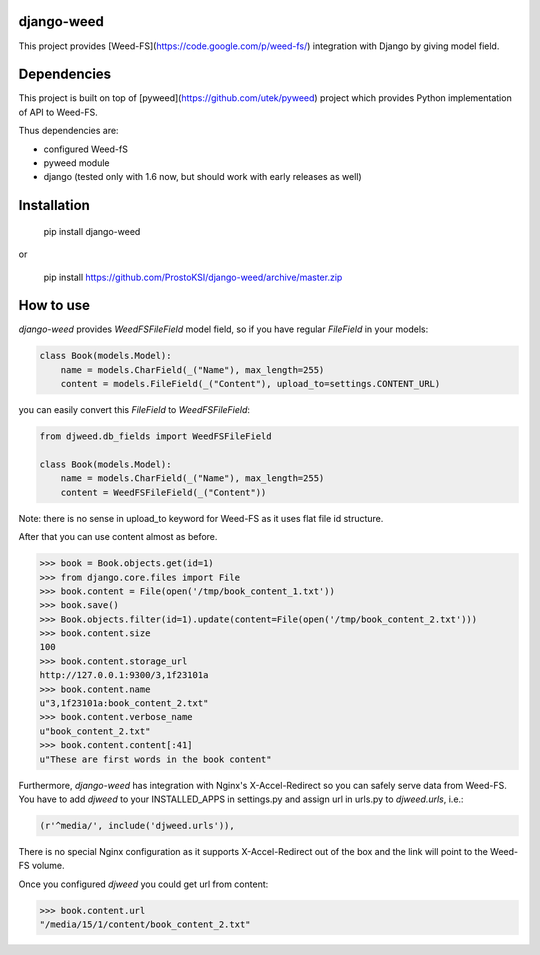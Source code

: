django-weed
===========

This project provides [Weed-FS](https://code.google.com/p/weed-fs/) integration with Django by giving model field.

Dependencies
============

This project is built on top of [pyweed](https://github.com/utek/pyweed) project which provides Python implementation of API to Weed-FS.

Thus dependencies are:

* configured Weed-fS
* pyweed module
* django (tested only with 1.6 now, but should work with early releases as well)


Installation
============

    pip install django-weed

or

    pip install https://github.com/ProstoKSI/django-weed/archive/master.zip

How to use
==========

`django-weed` provides `WeedFSFileField` model field, so if you have regular `FileField` in your models:

.. code:: python

    class Book(models.Model):
        name = models.CharField(_("Name"), max_length=255)
        content = models.FileField(_("Content"), upload_to=settings.CONTENT_URL)

you can easily convert this `FileField` to `WeedFSFileField`:

.. code:: python

    from djweed.db_fields import WeedFSFileField

    class Book(models.Model):
        name = models.CharField(_("Name"), max_length=255)
        content = WeedFSFileField(_("Content"))

Note: there is no sense in upload_to keyword for Weed-FS as it uses flat file id structure.

After that you can use content almost as before.

.. code:: python

    >>> book = Book.objects.get(id=1)
    >>> from django.core.files import File
    >>> book.content = File(open('/tmp/book_content_1.txt'))
    >>> book.save()
    >>> Book.objects.filter(id=1).update(content=File(open('/tmp/book_content_2.txt')))
    >>> book.content.size
    100
    >>> book.content.storage_url
    http://127.0.0.1:9300/3,1f23101a
    >>> book.content.name
    u"3,1f23101a:book_content_2.txt"
    >>> book.content.verbose_name
    u"book_content_2.txt"
    >>> book.content.content[:41]
    u"These are first words in the book content"

Furthermore, `django-weed` has integration with Nginx's X-Accel-Redirect so you can safely serve data from Weed-FS. You have to add `djweed` to your INSTALLED_APPS in settings.py and assign url in urls.py to `djweed.urls`, i.e.:

.. code:: python

    (r'^media/', include('djweed.urls')),

There is no special Nginx configuration as it supports X-Accel-Redirect out of the box and the link will point to the Weed-FS volume.

Once you configured `djweed` you could get url from content:

.. code:: python

    >>> book.content.url
    "/media/15/1/content/book_content_2.txt"
